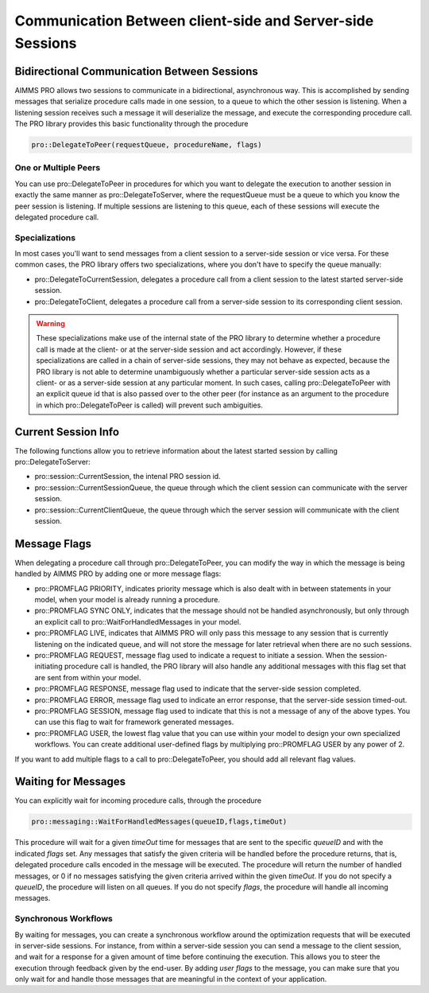 Communication Between client-side and Server-side Sessions
----------------------------------------------------------

Bidirectional Communication Between Sessions
++++++++++++++++++++++++++++++++++++++++++++

AIMMS PRO allows two sessions to communicate in a bidirectional, asynchronous way. This is accomplished by sending messages that serialize procedure calls made in one session, to a queue to which the other session is listening. When a listening session receives such a message it will deserialize the message, and execute the corresponding procedure call. The PRO library provides this basic functionality through the procedure 

.. code::

    pro::DelegateToPeer(requestQueue, procedureName, flags)

One or Multiple Peers
^^^^^^^^^^^^^^^^^^^^^

You can use pro::DelegateToPeer in procedures for which you want to delegate the execution to another session in exactly the same manner as pro::DelegateToServer, where the requestQueue must be a queue to which you know the peer session is listening. If multiple sessions are listening to this queue, each of these sessions will execute the delegated procedure call.

Specializations
^^^^^^^^^^^^^^^

In most cases you'll want to send messages from a client session to a server-side session or vice versa. For these common cases, the PRO library offers two specializations, where you don't have to specify the queue manually:
 
* pro::DelegateToCurrentSession, delegates a procedure call from a client session to the latest started server-side session.
* pro::DelegateToClient, delegates a procedure call from a server-side session to its corresponding client session.


.. warning::

    These specializations make use of the internal state of the PRO library to determine whether a procedure call is made at the client- or at the server-side session and act accordingly. However, if these specializations are called in a chain of server-side sessions, they may not behave as expected, because the PRO library is not able to determine unambiguously whether a particular server-side session acts as a client- or as a server-side session at any particular moment. In such cases, calling pro::DelegateToPeer with an explicit queue id that is also passed over to the other peer (for instance as an argument to the procedure in which pro::DelegateToPeer is called) will prevent such ambiguities.

Current Session Info
++++++++++++++++++++

The following functions allow you to retrieve information about the latest started session by calling pro::DelegateToServer:
 
* pro::session::CurrentSession, the intenal PRO session id.
* pro::session::CurrentSessionQueue, the queue through which the client session can communicate with the server session.
* pro::session::CurrentClientQueue, the queue through which the server session will communicate with the client session.


Message Flags
+++++++++++++

When delegating a procedure call through pro::DelegateToPeer, you can modify the way in which the message is being handled by AIMMS PRO by adding one or more message flags:

* pro::PROMFLAG PRIORITY, indicates priority message which is also dealt with in between statements in your model, when your model is already running a procedure.
* pro::PROMFLAG SYNC ONLY, indicates that the message should not be handled asynchronously, but only through an explicit call to pro::WaitForHandledMessages in your model.
* pro::PROMFLAG LIVE, indicates that AIMMS PRO will only pass this message to any session that is currently listening on the indicated queue, and will not store the message for later retrieval when there are no such sessions.
* pro::PROMFLAG REQUEST, message flag used to indicate a request to initiate a session. When the session-initiating procedure call is handled, the PRO library will also handle any additional messages with this flag set that are sent from within your model.
* pro::PROMFLAG RESPONSE, message flag used to indicate that the server-side session completed.
* pro::PROMFLAG ERROR, message flag used to indicate an error response, that the server-side session timed-out.
* pro::PROMFLAG SESSION, message flag used to indicate that this is not a message of any of the above types. You can use this flag to wait for framework generated messages.
* pro::PROMFLAG USER, the lowest flag value that you can use within your model to design your own specialized workflows. You can create additional user-defined flags by multiplying pro::PROMFLAG USER by any power of 2.
 
If you want to add multiple flags to a call to pro::DelegateToPeer, you should add all relevant flag values.

Waiting for Messages
++++++++++++++++++++

You can explicitly wait for incoming procedure calls, through the procedure

.. code::

    pro::messaging::WaitForHandledMessages(queueID,flags,timeOut)
    
This procedure will wait for a given *timeOut* time for messages that are sent to the specific *queueID* and with the indicated *flags* set. Any messages that satisfy the given criteria will be handled before the procedure returns, that is, delegated procedure calls encoded in the message will be executed. The procedure will return the number of handled messages, or 0 if no messages satisfying the given criteria arrived within the given *timeOut*. If you do not specify a *queueID*, the procedure will listen on all queues. If you do not specify *flags*, the procedure will handle all incoming messages.

Synchronous Workflows
^^^^^^^^^^^^^^^^^^^^^

By waiting for messages, you can create a synchronous workflow around the optimization requests that will be executed in server-side sessions. For instance, from within a server-side session you can send a message to the client session, and wait for a response for a given amount of time before continuing the execution. This allows you to steer the execution through feedback given by the end-user. By adding *user flags* to the message, you can make sure that you only wait for and handle those messages that are meaningful in the context of your application.